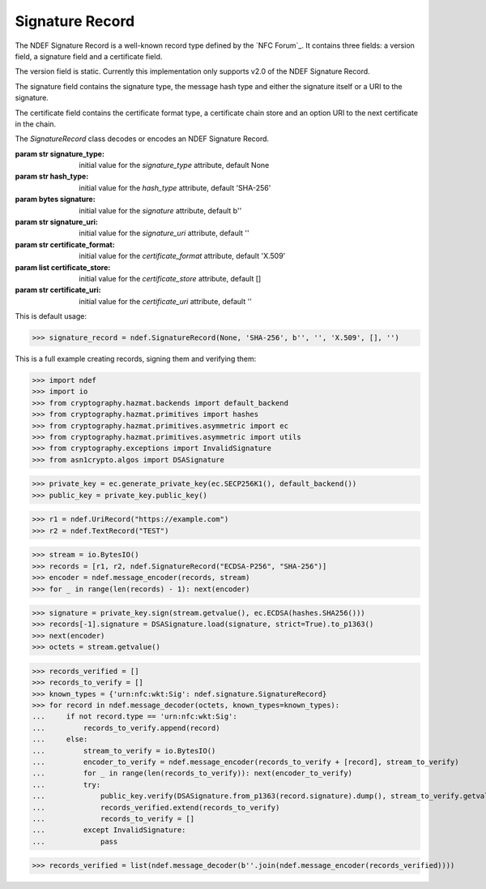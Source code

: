 .. -*- mode: rst; fill-column: 80 -*-

Signature Record
----------------

The NDEF Signature Record is a well-known record type defined by the
`NFC Forum`_. It contains three fields: a version field, a signature field and
a certificate field.

The version field is static. Currently this implementation only supports v2.0
of the NDEF Signature Record.

The signature field contains the signature type, the message hash type and
either the signature itself or a URI to the signature.

The certificate field contains the certificate format type, a certificate chain
store and an option URI to the next certificate in the chain.

.. class:: SignatureRecord(signature_type=None, hash_type='SHA-256', signature=b'', signature_uri='', certificate_format='X.509', certificate_store=[], certificate_uri='')

   The `SignatureRecord` class decodes or encodes an NDEF Signature Record.

   :param str signature_type: initial value for the `signature_type` attribute, default None
   :param str hash_type: initial value for the `hash_type` attribute, default 'SHA-256'
   :param bytes signature: initial value for the `signature` attribute, default b''
   :param str signature_uri: initial value for the `signature_uri` attribute, default ''
   :param str certificate_format: initial value for the `certificate_format` attribute, default 'X.509'
   :param list certificate_store: initial value for the `certificate_store` attribute, default []
   :param str certificate_uri: initial value for the `certificate_uri` attribute, default ''

   .. attribute:: type

      The Signature Record type is ``urn:nfc:wkt:Sig``.

   .. attribute:: name

      Value of the NDEF Record ID field, an empty `str` if not set.

   .. attribute:: data

      A `bytes` object containing the NDEF Record PAYLOAD encoded from the
      current attributes.

   .. attribute:: version

      The version of the NDEF Signature Record.

   .. attribute:: signature_type

      The signature type used in the signature algorithm.

      >>> print('\n'.join([str(x[1]) for x in ndef.signature.SignatureRecord()._mapping_signature_type]))
      None
      RSASSA-PSS-1024
      RSASSA-PKCS1-v1_5-1024
      DSA-1024
      ECDSA-P192
      RSASSA-PSS-2048
      RSASSA-PKCS1-v1_5-2048
      DSA-2048
      ECDSA-P224
      ECDSA-K233
      ECDSA-B233
      ECDSA-P256

   .. attribute:: hash_type

      The hash type used in the signature algorithm.

      >>> print("\n".join([str(x[1]) for x in ndef.signature.SignatureRecord()._mapping_hash_type]))
      SHA-256

   .. attribute:: signature

      The signature (if not specified by `signature_uri`).

   .. attribute:: signature_uri

      The uniform resource identifier for the signature (if not specified by
      `signature`).

   .. attribute:: certificate_format

      The format of the certificates in the chain.

      >>> print("\n".join([str(x[1]) for x in ndef.signature.SignatureRecord()._mapping_certificate_format]))
      X.509
      M2M

   .. attribute:: certificate_store

      A list of certificates in the certificate chain.

   .. attribute:: certificate_uri

      The uniform resource identifier for the next certificate in the
      certificate chain.

   This is default usage:

   >>> signature_record = ndef.SignatureRecord(None, 'SHA-256', b'', '', 'X.509', [], '')

   This is a full example creating records, signing them and verifying them:

   >>> import ndef
   >>> import io
   >>> from cryptography.hazmat.backends import default_backend
   >>> from cryptography.hazmat.primitives import hashes
   >>> from cryptography.hazmat.primitives.asymmetric import ec
   >>> from cryptography.hazmat.primitives.asymmetric import utils
   >>> from cryptography.exceptions import InvalidSignature
   >>> from asn1crypto.algos import DSASignature

   >>> private_key = ec.generate_private_key(ec.SECP256K1(), default_backend())
   >>> public_key = private_key.public_key()

   >>> r1 = ndef.UriRecord("https://example.com")
   >>> r2 = ndef.TextRecord("TEST")

   >>> stream = io.BytesIO()
   >>> records = [r1, r2, ndef.SignatureRecord("ECDSA-P256", "SHA-256")]
   >>> encoder = ndef.message_encoder(records, stream)
   >>> for _ in range(len(records) - 1): next(encoder)

   >>> signature = private_key.sign(stream.getvalue(), ec.ECDSA(hashes.SHA256()))
   >>> records[-1].signature = DSASignature.load(signature, strict=True).to_p1363()
   >>> next(encoder)
   >>> octets = stream.getvalue()

   >>> records_verified = []
   >>> records_to_verify = []
   >>> known_types = {'urn:nfc:wkt:Sig': ndef.signature.SignatureRecord}
   >>> for record in ndef.message_decoder(octets, known_types=known_types):
   ...     if not record.type == 'urn:nfc:wkt:Sig':
   ...         records_to_verify.append(record)
   ...     else:
   ...         stream_to_verify = io.BytesIO()
   ...         encoder_to_verify = ndef.message_encoder(records_to_verify + [record], stream_to_verify)
   ...         for _ in range(len(records_to_verify)): next(encoder_to_verify)
   ...         try:
   ...             public_key.verify(DSASignature.from_p1363(record.signature).dump(), stream_to_verify.getvalue(), ec.ECDSA(hashes.SHA256()))
   ...             records_verified.extend(records_to_verify)
   ...             records_to_verify = []
   ...         except InvalidSignature:
   ...             pass

   >>> records_verified = list(ndef.message_decoder(b''.join(ndef.message_encoder(records_verified))))
